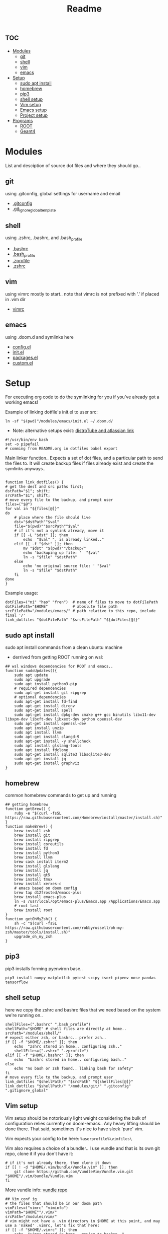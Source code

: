 :PROPERTIES:
:header-args: :tangle boot.sh :results output :session t
:END:
#+TITLE: Readme

* :toc:
- [[#modules][Modules]]
  - [[#git][git]]
  - [[#shell][shell]]
  - [[#vim][vim]]
  - [[#emacs][emacs]]
- [[#setup][Setup]]
  - [[#sudo-apt-install][sudo apt install]]
  - [[#homebrew][homebrew]]
  - [[#pip3][pip3]]
  - [[#shell-setup][shell setup]]
  - [[#vim-setup][Vim setup]]
  - [[#emacs-setup][Emacs setup]]
  - [[#project-setup][Project setup]]
- [[#programs][Programs]]
  - [[#root][ROOT]]
  - [[#geant4][Geant4]]

* Modules
List and desciption of source dot files and where they should go..
** git
using .gitconfig, global settings for username and email
- [[file:modules/git/.gitconfig][.gitconfig]]
- [[file:modules/git/.git_ignore_global_template][.git_ignore_global_template]]

** shell
using .zshrc, .bashrc, and .bash_profile
- [[file:modules/shell/.bashrc][.bashrc]]
- [[file:modules/shell/.bash_profile][.bash_profile]]
- [[file:modules/shell/.zprofile][.zprofile]]
- [[file:modules/shell/.zshrc][.zshrc]]

** vim
using vimrc mostly to start.. note that vimrc is not prefixed with '.' if placed in .vim dir
- [[file:modules/vim/.vimrc][vimrc]]

** emacs
using .doom.d and symlinks here
- [[file:modules/emacs/config.el][config.el]]
- [[file:modules/emacs/init.el][init.el]]
- [[file:modules/emacs/packages.el][packages.el]]
- [[file:modules/emacs/custom.el][custom.el]]
  
* Setup

For executing org code to do the symlinking for you if you've already got a working emacs!

Example of linking dotfile's init.el to user src:
#+begin_src shell :tangle no
ln -sf "$(pwd)"/modules/emacs/init.el ~/.doom.d/
#+end_src

- Note: alternative setups exist: [[https://www.youtube.com/watch?v=tBoLDpTWVOM][distroTube and atlassian link]]

#+BEGIN_SRC shell
#!/usr/bin/env bash
set -o pipefail
# comming from README.org in dotfiles babel export
#+END_SRC

Main linker function.. Expects a set of dot files, and a particular path to send
the files to. It will create backup files if files already exist and create the
symlinks anyways..

#+begin_src shell

function link_dotfiles() {
# get the dest and src paths first;
dstPath="$1"; shift;
srcPath="$1"; shift;
# move every file to the backup, and prompt user
files=("$@")
for val in "${files[@]}"
do
    # place where the file should live
    dst="$dstPath""$val"
    file="$(pwd)""$srcPath""$val"
    # if it's not a symlink already, move it
    if [[ -L "$dst" ]]; then
        echo  "$val" ", is already linked.."
    elif [[ -f "$dst" ]]; then
        mv "$dst" "$(pwd)""/backup/"
        echo 'backuping up file: '  "$val"
        ln -s "$file" "$dstPath"
    else
        echo 'no original source file: ' "$val"
        ln -s "$file" "$dstPath"
    fi
done
}
#+end_src

#+RESULTS:

Example usage:

#+begin_src shell :tangle no
dotFiles=("ni" "hao" "fren")  # name of files to move to dotFilePath
dotFilePath="$HOME"           # aboslute file path
srcFilePath="/modules/emacs/" # path relative to this repo, include final '/'
link_dotfiles "$dotFilePath" "$srcFilePath" "${dotFiles[@]}"
#+end_src

** sudo apt install

sudo apt install commands from a clean ubuntu machine

- derrived from getting ROOT running on wsl:
#+begin_src shell
## wsl windows dependencies for ROOT and emacs..
function sudoUpdates(){
    sudo apt update
    sudo apt upgrade
    sudo apt install python3-pip
    # required dependencies
    sudo apt-get install git ripgrep
    # optional dependencies
    sudo apt-get install fd-find
    sudo apt-get install direnv
    sudo apt-get install spell
    sudo apt-get install dpkg-dev cmake g++ gcc binutils libx11-dev libxpm-dev libxft-dev libxext-dev python openssl-dev
    sudo apt-get install openssl-dev
    sudo apt install unzip
    sudo apt install llvm
    sudo apt-get install clangd-9
    sudo apt-get install -y shellcheck
    sudo apt install glslang-tools
    sudo apt install fdclone
    sudo apt-get install sqlite3 libsqlite3-dev
    sudo apt-get install jq
    sudo apt-get install graphviz
}
#+end_src

** homebrew

common homebrew commands to get up and running

#+begin_src shell
## getting homebrew
function getBrew() {
    ruby -e "$(curl -fsSL https://raw.githubusercontent.com/Homebrew/install/master/install.sh)"
}
function makeBrew() {
    brew install zsh
    brew install git
    brew install ripgrep
    brew install coreutils
    brew install fd
    brew install python3
    brew install llvm
    brew cask install iterm2
    brew install glslang
    brew install jq
    brew install qt5
    brew install tmux
    brew install xerxes-c
    # emacs based on doom config
    brew tap d12frosted/emacs-plus
    brew install emacs-plus
    ln -s /usr/local/opt/emacs-plus/Emacs.app /Applications/Emacs.app
    # root last
    brew install root
}
function getOhMyZsh() {
    sh -c "$(curl -fsSL https://raw.githubusercontent.com/robbyrussell/oh-my-zsh/master/tools/install.sh)"
    upgrade_oh_my_zsh
}
#+end_src

** pip3

pip3 installs forming pyenviron base..

#+begin_src shell :results none
pip3 install numpy matplotlib pytest scipy isort pipenv nose pandas tensorflow
#+end_src

** shell setup
here we copy the zshrc and bashrc files that we need based on the system we're running on..

#+begin_src shell
shellFiles=(".bashrc" ".bash_profile")
shellPath="$HOME" # shell files are directly at home..
srcPath="/modules/shell/"
# expect either zsh, or bashrc.. prefer zsh..
if [[ -f "$HOME/.zshrc" ]]; then
    echo  "zshrc stored in home.. configuring zsh.."
    shellFiles=(".zshrc" ".zprofile")
elif [[ -f "$HOME/.bashrc" ]]; then
    echo  "bashrc stored in home.. configuring bash.."
else
    echo "no bash or zsh found.. linking bash for safety"
fi
# move every file to the backup, and prompt user
link_dotfiles "$shellPath/" "$srcPath" "${shellFiles[@]}"
link_dotfiles "$shellPath/" "/modules/git/" ".gitconfig" ".gitignore_global"
#+end_src

** Vim setup

Vim setup should be notoriously light weight considering the bulk of
configuration relies currently on doom-emacs.. Any heavy lifting should be done
there. That said, sometimes it's nice to have sleek 'pure' vim.

Vim expects your config to be here: ~%userprofile%\vimfiles\~

Vim also requires a choice of a bundler.. I use vundle and that is its own git repo, clone it if you don't have it:

#+BEGIN_SRC shell
# if it's not already there, then clone it down
if [[ ! -d "$HOME/.vim/bundle/Vundle.vim" ]]; then
    git clone https://github.com/VundleVim/Vundle.vim.git "$HOME"/.vim/bundle/Vundle.vim
fi
#+END_SRC

More vundle info: [[https://github.com/VundleVim/Vundle.vim][vundle repo]]

#+begin_src shell
## Vim conf ig
# the files that should be in our doom path
vimFiles=("vimrc" "viminfo")
vimPath="$HOME""/.vim/"
srcPath="/modules/vim/"
# vim might not have a .vim directory in $HOME at this point, and may use a 'naked' .vimrc, let's fix that here:
if [[ -f "$HOME/.vimrc" ]]; then
    echo  "vimrc stored in home.. moving to backup.."
    mv "$HOME/.vimrc" "$(pwd)""/backup/vimrc"
fi
# move every file to the backup, and prompt user
link_dotfiles "$vimPath" "$srcPath" "${vimFiles[@]}"
#+end_src

** Emacs setup

If there isn't even doom on your system, then here you go:

#+begin_src shell
function getDoom(){
    git clone --depth 1 https://github.com/hlissner/doom-emacs ~/.emacs.d
    ~/.emacs.d/bin/doom install
}
#+end_src

Snippet will test all doom.d files to see if they're already symlinked. If not,
it will move the files to the backup directory and create symlinks in place.

#+begin_src shell :session t
## Emacs config
# the files that should be in our doom path
emacsFiles=("init.el" "config.el" "packages.el" "custom.el")
doomPath="$HOME""/.doom.d/"
emacsPath="/modules/emacs/"
# move every file to the backup, and prompt user
link_dotfiles "$doomPath" "$emacsPath" "${emacsFiles[@]}"
#+end_src

** Project setup

direnv, projectile, cmake, and emacs variables beg the need of a separate and
related project related dotfile structure..

Realisitically, projects should manage their own dotfiles, but this should
provide a template for modifying or creating new variables.

- direnv [[https://www.willandskill.se/en/install-direnv-on-ubuntu-18-04-in-1-min/][dirEnv on ubuntu]]
- projectile
- cmake
- dir-locals.el

* Programs

Dedicated program depencies. Mostly created specifically to address ROOT depedencies, since it's so pervasive in use.

** TODO ROOT

This section should describe relevant ROOT download sources, and appropriate CMake arguments..


** TODO Geant4

This section should describe relevant Geant4 download sources, and appropriate CMake arguments..

NOTE: this should be built and sourced AFTER ROOT
